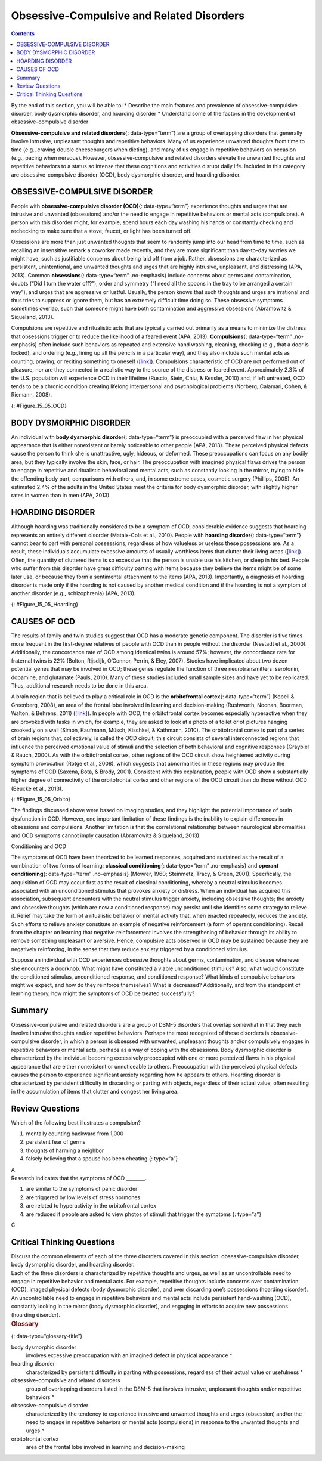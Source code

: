 ==========================================
Obsessive-Compulsive and Related Disorders
==========================================



.. contents::
   :depth: 3
..

.. container::

   By the end of this section, you will be able to: \* Describe the main
   features and prevalence of obsessive-compulsive disorder, body
   dysmorphic disorder, and hoarding disorder \* Understand some of the
   factors in the development of obsessive-compulsive disorder

**Obsessive-compulsive and related disorders**\ {: data-type=“term”} are
a group of overlapping disorders that generally involve intrusive,
unpleasant thoughts and repetitive behaviors. Many of us experience
unwanted thoughts from time to time (e.g., craving double cheeseburgers
when dieting), and many of us engage in repetitive behaviors on occasion
(e.g., pacing when nervous). However, obsessive-compulsive and related
disorders elevate the unwanted thoughts and repetitive behaviors to a
status so intense that these cognitions and activities disrupt daily
life. Included in this category are obsessive-compulsive disorder (OCD),
body dysmorphic disorder, and hoarding disorder.

OBSESSIVE-COMPULSIVE DISORDER
=============================

People with **obsessive-compulsive disorder (OCD)**\ {:
data-type=“term”} experience thoughts and urges that are intrusive and
unwanted (obsessions) and/or the need to engage in repetitive behaviors
or mental acts (compulsions). A person with this disorder might, for
example, spend hours each day washing his hands or constantly checking
and rechecking to make sure that a stove, faucet, or light has been
turned off.

Obsessions are more than just unwanted thoughts that seem to randomly
jump into our head from time to time, such as recalling an insensitive
remark a coworker made recently, and they are more significant than
day-to-day worries we might have, such as justifiable concerns about
being laid off from a job. Rather, obsessions are characterized as
persistent, unintentional, and unwanted thoughts and urges that are
highly intrusive, unpleasant, and distressing (APA, 2013). Common
**obsessions**\ {: data-type=“term” .no-emphasis} include concerns about
germs and contamination, doubts (“Did I turn the water off?”), order and
symmetry (“I need all the spoons in the tray to be arranged a certain
way”), and urges that are aggressive or lustful. Usually, the person
knows that such thoughts and urges are irrational and thus tries to
suppress or ignore them, but has an extremely difficult time doing so.
These obsessive symptoms sometimes overlap, such that someone might have
both contamination and aggressive obsessions (Abramowitz & Siqueland,
2013).

Compulsions are repetitive and ritualistic acts that are typically
carried out primarily as a means to minimize the distress that
obsessions trigger or to reduce the likelihood of a feared event (APA,
2013). **Compulsions**\ {: data-type=“term” .no-emphasis} often include
such behaviors as repeated and extensive hand washing, cleaning,
checking (e.g., that a door is locked), and ordering (e.g., lining up
all the pencils in a particular way), and they also include such mental
acts as counting, praying, or reciting something to oneself
(`[link] <#Figure_15_05_OCD>`__). Compulsions characteristic of OCD are
not performed out of pleasure, nor are they connected in a realistic way
to the source of the distress or feared event. Approximately 2.3% of the
U.S. population will experience OCD in their lifetime (Ruscio, Stein,
Chiu, & Kessler, 2010) and, if left untreated, OCD tends to be a chronic
condition creating lifelong interpersonal and psychological problems
(Norberg, Calamari, Cohen, & Riemann, 2008).

|Photo A shows a person washing his or her hands. Photo B shows a person
placing a key into the keyhole on a door.|\ {: #Figure_15_05_OCD}

BODY DYSMORPHIC DISORDER
========================

An individual with **body dysmorphic disorder**\ {: data-type=“term”} is
preoccupied with a perceived flaw in her physical appearance that is
either nonexistent or barely noticeable to other people (APA, 2013).
These perceived physical defects cause the person to think she is
unattractive, ugly, hideous, or deformed. These preoccupations can focus
on any bodily area, but they typically involve the skin, face, or hair.
The preoccupation with imagined physical flaws drives the person to
engage in repetitive and ritualistic behavioral and mental acts, such as
constantly looking in the mirror, trying to hide the offending body
part, comparisons with others, and, in some extreme cases, cosmetic
surgery (Phillips, 2005). An estimated 2.4% of the adults in the United
States meet the criteria for body dysmorphic disorder, with slightly
higher rates in women than in men (APA, 2013).

HOARDING DISORDER
=================

Although hoarding was traditionally considered to be a symptom of OCD,
considerable evidence suggests that hoarding represents an entirely
different disorder (Mataix-Cols et al., 2010). People with **hoarding
disorder**\ {: data-type=“term”} cannot bear to part with personal
possessions, regardless of how valueless or useless these possessions
are. As a result, these individuals accumulate excessive amounts of
usually worthless items that clutter their living areas
(`[link] <#Figure_15_05_Hoarding>`__). Often, the quantity of cluttered
items is so excessive that the person is unable use his kitchen, or
sleep in his bed. People who suffer from this disorder have great
difficulty parting with items because they believe the items might be of
some later use, or because they form a sentimental attachment to the
items (APA, 2013). Importantly, a diagnosis of hoarding disorder is made
only if the hoarding is not caused by another medical condition and if
the hoarding is not a symptom of another disorder (e.g., schizophrenia)
(APA, 2013).

|A photograph shows a small room containing tall piles of boxes,
overflowing with papers, binders, and various other possessions. Much of
the furniture and floor are concealed beneath these other objects.|\ {:
#Figure_15_05_Hoarding}

CAUSES OF OCD
=============

The results of family and twin studies suggest that OCD has a moderate
genetic component. The disorder is five times more frequent in the
first-degree relatives of people with OCD than in people without the
disorder (Nestadt et al., 2000). Additionally, the concordance rate of
OCD among identical twins is around 57%; however, the concordance rate
for fraternal twins is 22% (Bolton, Rijsdijk, O’Connor, Perrin, & Eley,
2007). Studies have implicated about two dozen potential genes that may
be involved in OCD; these genes regulate the function of three
neurotransmitters: serotonin, dopamine, and glutamate (Pauls, 2010).
Many of these studies included small sample sizes and have yet to be
replicated. Thus, additional research needs to be done in this area.

A brain region that is believed to play a critical role in OCD is the
**orbitofrontal cortex**\ {: data-type=“term”} (Kopell & Greenberg,
2008), an area of the frontal lobe involved in learning and
decision-making (Rushworth, Noonan, Boorman, Walton, & Behrens, 2011)
(`[link] <#Figure_15_05_Orbito>`__). In people with OCD, the
orbitofrontal cortex becomes especially hyperactive when they are
provoked with tasks in which, for example, they are asked to look at a
photo of a toilet or of pictures hanging crookedly on a wall (Simon,
Kaufmann, Müsch, Kischkel, & Kathmann, 2010). The orbitofrontal cortex
is part of a series of brain regions that, collectively, is called the
OCD circuit; this circuit consists of several interconnected regions
that influence the perceived emotional value of stimuli and the
selection of both behavioral and cognitive responses (Graybiel & Rauch,
2000). As with the orbitofrontal cortex, other regions of the OCD
circuit show heightened activity during symptom provocation (Rotge et
al., 2008), which suggests that abnormalities in these regions may
produce the symptoms of OCD (Saxena, Bota, & Brody, 2001). Consistent
with this explanation, people with OCD show a substantially higher
degree of connectivity of the orbitofrontal cortex and other regions of
the OCD circuit than do those without OCD (Beucke et al., 2013).

|An illustration of the brain identifies the location of three areas and
their associated disorders: the anterior cingulate cortex (hoarding
disorder), the prefrontal cortex (body dysmorphic disorder), and the
orbitofrontal cortex (obsessive-compulsive disorder).|\ {:
#Figure_15_05_Orbito}

The findings discussed above were based on imaging studies, and they
highlight the potential importance of brain dysfunction in OCD. However,
one important limitation of these findings is the inability to explain
differences in obsessions and compulsions. Another limitation is that
the correlational relationship between neurological abnormalities and
OCD symptoms cannot imply causation (Abramowitz & Siqueland, 2013).

.. container:: psychology connect-the-concepts

   .. container::

      Conditioning and OCD

   The symptoms of OCD have been theorized to be learned responses,
   acquired and sustained as the result of a combination of two forms of
   learning: **classical conditioning**\ {: data-type=“term”
   .no-emphasis} and **operant conditioning**\ {: data-type=“term”
   .no-emphasis} (Mowrer, 1960; Steinmetz, Tracy, & Green, 2001).
   Specifically, the acquisition of OCD may occur first as the result of
   classical conditioning, whereby a neutral stimulus becomes associated
   with an unconditioned stimulus that provokes anxiety or distress.
   When an individual has acquired this association, subsequent
   encounters with the neutral stimulus trigger anxiety, including
   obsessive thoughts; the anxiety and obsessive thoughts (which are now
   a conditioned response) may persist until she identifies some
   strategy to relieve it. Relief may take the form of a ritualistic
   behavior or mental activity that, when enacted repeatedly, reduces
   the anxiety. Such efforts to relieve anxiety constitute an example of
   negative reinforcement (a form of operant conditioning). Recall from
   the chapter on learning that negative reinforcement involves the
   strengthening of behavior through its ability to remove something
   unpleasant or aversive. Hence, compulsive acts observed in OCD may be
   sustained because they are negatively reinforcing, in the sense that
   they reduce anxiety triggered by a conditioned stimulus.

   Suppose an individual with OCD experiences obsessive thoughts about
   germs, contamination, and disease whenever she encounters a doorknob.
   What might have constituted a viable unconditioned stimulus? Also,
   what would constitute the conditioned stimulus, unconditioned
   response, and conditioned response? What kinds of compulsive
   behaviors might we expect, and how do they reinforce themselves? What
   is decreased? Additionally, and from the standpoint of learning
   theory, how might the symptoms of OCD be treated successfully?

Summary
=======

Obsessive-compulsive and related disorders are a group of DSM-5
disorders that overlap somewhat in that they each involve intrusive
thoughts and/or repetitive behaviors. Perhaps the most recognized of
these disorders is obsessive-compulsive disorder, in which a person is
obsessed with unwanted, unpleasant thoughts and/or compulsively engages
in repetitive behaviors or mental acts, perhaps as a way of coping with
the obsessions. Body dysmorphic disorder is characterized by the
individual becoming excessively preoccupied with one or more perceived
flaws in his physical appearance that are either nonexistent or
unnoticeable to others. Preoccupation with the perceived physical
defects causes the person to experience significant anxiety regarding
how he appears to others. Hoarding disorder is characterized by
persistent difficulty in discarding or parting with objects, regardless
of their actual value, often resulting in the accumulation of items that
clutter and congest her living area.

Review Questions
================

.. container::

   .. container::

      Which of the following best illustrates a compulsion?

      1. mentally counting backward from 1,000
      2. persistent fear of germs
      3. thoughts of harming a neighbor
      4. falsely believing that a spouse has been cheating {: type=“a”}

   .. container::

      A

.. container::

   .. container::

      Research indicates that the symptoms of OCD \________.

      1. are similar to the symptoms of panic disorder
      2. are triggered by low levels of stress hormones
      3. are related to hyperactivity in the orbitofrontal cortex
      4. are reduced if people are asked to view photos of stimuli that
         trigger the symptoms {: type=“a”}

   .. container::

      C

Critical Thinking Questions
===========================

.. container::

   .. container::

      Discuss the common elements of each of the three disorders covered
      in this section: obsessive-compulsive disorder, body dysmorphic
      disorder, and hoarding disorder.

   .. container::

      Each of the three disorders is characterized by repetitive
      thoughts and urges, as well as an uncontrollable need to engage in
      repetitive behavior and mental acts. For example, repetitive
      thoughts include concerns over contamination (OCD), imaged
      physical defects (body dysmorphic disorder), and over discarding
      one’s possessions (hoarding disorder). An uncontrollable need to
      engage in repetitive behaviors and mental acts include persistent
      hand-washing (OCD), constantly looking in the mirror (body
      dysmorphic disorder), and engaging in efforts to acquire new
      possessions (hoarding disorder).

.. container::

   .. rubric:: Glossary
      :name: glossary

   {: data-type=“glossary-title”}

   body dysmorphic disorder
      involves excessive preoccupation with an imagined defect in
      physical appearance ^
   hoarding disorder
      characterized by persistent difficulty in parting with
      possessions, regardless of their actual value or usefulness ^
   obsessive-compulsive and related disorders
      group of overlapping disorders listed in the DSM-5 that involves
      intrusive, unpleasant thoughts and/or repetitive behaviors ^
   obsessive-compulsive disorder
      characterized by the tendency to experience intrusive and unwanted
      thoughts and urges (obsession) and/or the need to engage in
      repetitive behaviors or mental acts (compulsions) in response to
      the unwanted thoughts and urges ^
   orbitofrontal cortex
      area of the frontal lobe involved in learning and decision-making

.. |Photo A shows a person washing his or her hands. Photo B shows a person placing a key into the keyhole on a door.| image:: ../resources/CNX_Psych_15_05_OCD.jpg
.. |A photograph shows a small room containing tall piles of boxes, overflowing with papers, binders, and various other possessions. Much of the furniture and floor are concealed beneath these other objects.| image:: ../resources/CNX_Psych_15_05_Hoarding.jpg
.. |An illustration of the brain identifies the location of three areas and their associated disorders: the anterior cingulate cortex (hoarding disorder), the prefrontal cortex (body dysmorphic disorder), and the orbitofrontal cortex (obsessive-compulsive disorder).| image:: ../resources/CNX_Psych_15_05_Orbito.jpg
